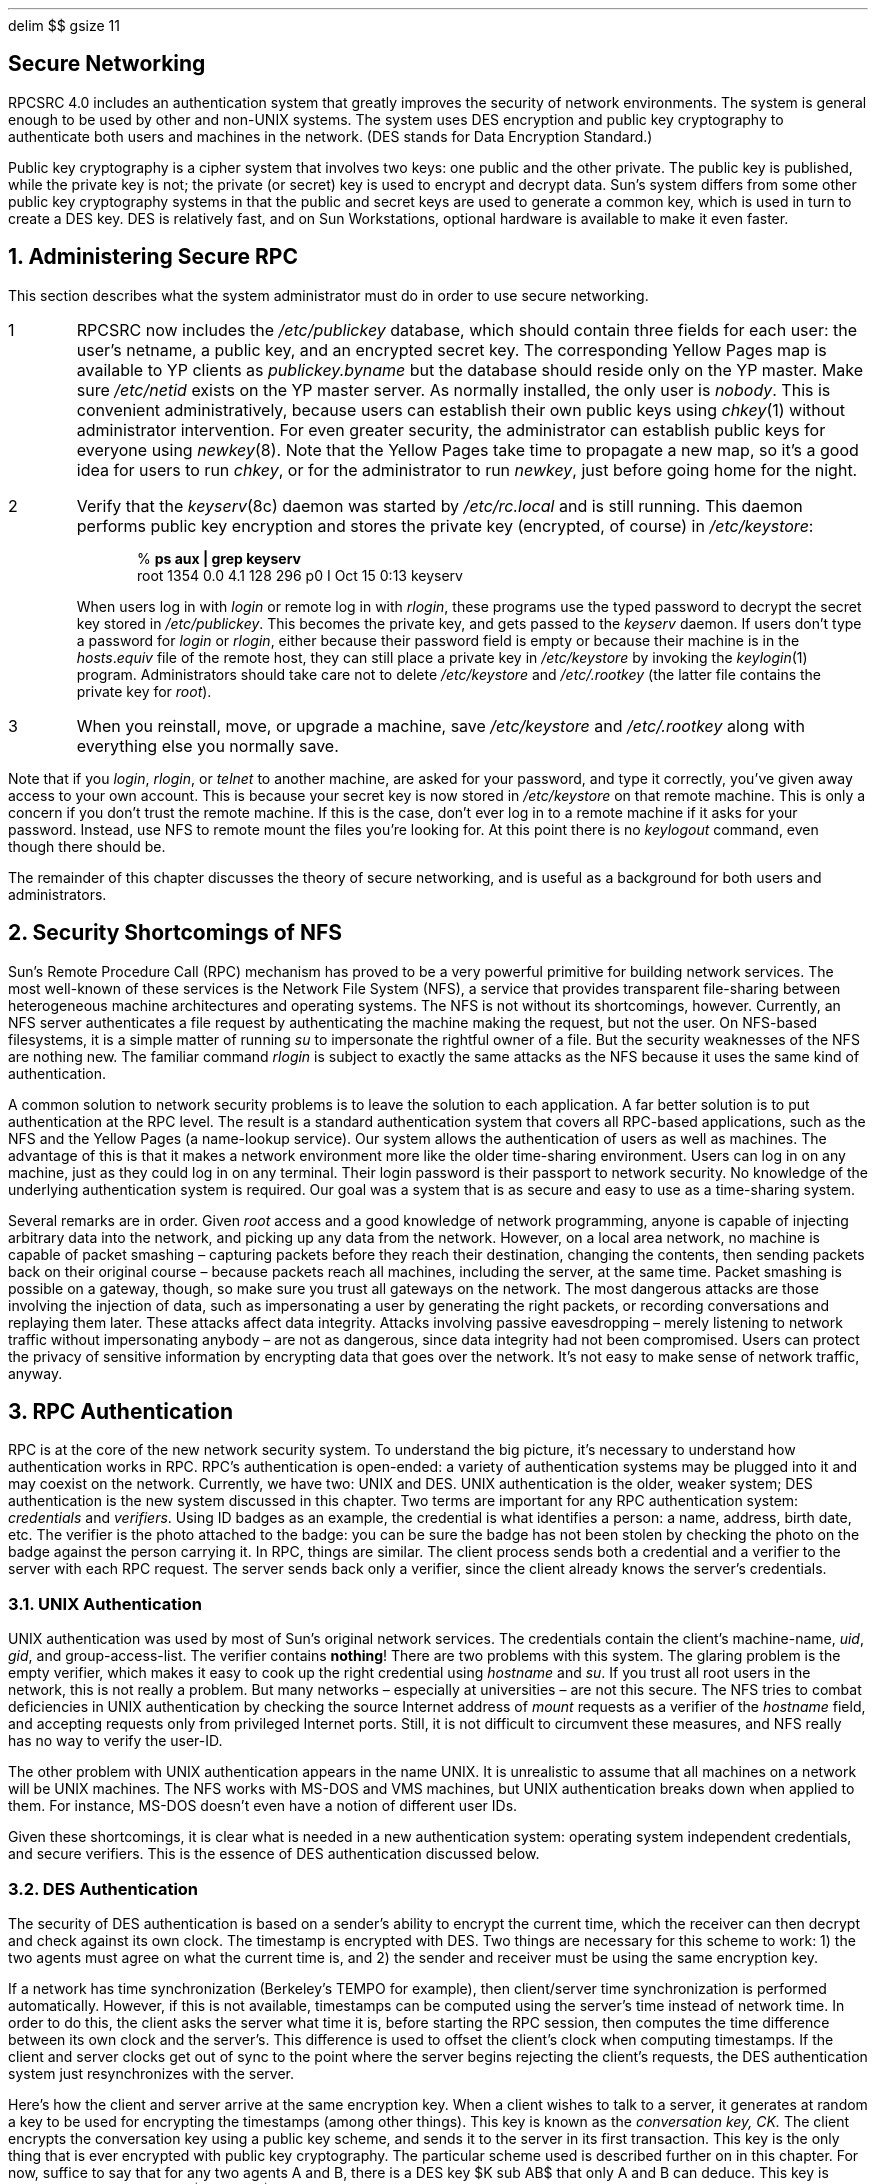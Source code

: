 .\" Must use  --  pic tbl eqn  --   with this one.
.\"
.\" @(#)nfs.secure.ms	2.2 88/08/09 4.0 RPCSRC
.de BT
.if \\n%=1 .tl ''- % -''
..
.ND
.\" prevent excess underlining in nroff
.if n .fp 2 R
.OH 'Secure Networking''Page %'
.EH 'Page %''Secure Networking'
.if \\n%=1 .bp
.EQ
delim $$
gsize 11
.EN
.SH
\&Secure Networking
.nr OF 1
.IX "security" "of networks" "" "" PAGE START
.IX "network security" "" "" "" PAGE START
.IX "NFS security" "" "" "" PAGE START
.LP
RPCSRC 4.0 includes an authentication system
that greatly improves the security of network environments.
The system is general enough to be used by other
.UX
and non-UNIX systems.
The system uses DES encryption and public key cryptography
to authenticate both users and machines in the network.
(DES stands for Data Encryption Standard.)
.LP
Public key cryptography is a cipher system that involves two keys:
one public and the other private.
The public key is published, while the private key is not;
the private (or secret) key is used to encrypt and decrypt data.
Sun's system differs from some other public key cryptography systems
in that the public and secret keys are used to generate a common key,
which is used in turn to create a DES key.
DES is relatively fast,
and on Sun Workstations,
optional hardware is available to make it even faster.
.#
.NH 0
\&Administering Secure RPC
.IX "administering secure RPC"
.IX "security" "RPC administration"
.LP
This section describes what the system administrator must do
in order to use secure networking.
.IP 1
RPCSRC now includes the
.I /etc/publickey
.IX "etc/publickey" "" "\&\fI/etc/publickey\fP"
database, which should contain three fields for each user:
the user's netname, a public key, and an encrypted secret key.
The corresponding Yellow Pages map is available to YP clients as
.I publickey.byname
but the database should reside only on the YP master.  Make sure
.I /etc/netid
exists on the YP master server.
As normally installed, the only user is
.I nobody .
This is convenient administratively,
because users can establish their own public keys using
.I chkey (1)
.IX "chkey command" "" "\&\fIchkey\fP command"
without administrator intervention.
For even greater security,
the administrator can establish public keys for everyone using
.I newkey (8).
.IX "newkey command" "" "\&\fInewkey\fP command"
Note that the Yellow Pages take time to propagate a new map,
so it's a good idea for users to run
.I chkey ,
or for the administrator to run
.I newkey ,
just before going home for the night.
.IP 2
Verify that the
.I keyserv (8c)
.IX "keyserv daemon" "" "\&\fIkeyserv\fP daemon"
daemon was started by
.I /etc/rc.local
and is still running.
This daemon performs public key encryption
and stores the private key (encrypted, of course) in
.I /etc/keystore :
.DS
% \fBps aux | grep keyserv\fP
root   1354  0.0  4.1  128  296 p0 I  Oct 15 0:13 keyserv
.DE
When users log in with
.I login 
.IX "login command" "" "\&\fIlogin\fP command"
or remote log in with
.I rlogin ,
these programs use the typed password to decrypt the secret key stored in
.I /etc/publickey .
This becomes the private key, and gets passed to the
.I keyserv 
daemon.
If users don't type a password for
.I login 
or
.I rlogin ,
either because their password field is empty
or because their machine is in the
.I hosts\fR.\fPequiv 
.IX "etc/hosts.equiv" "" "\&\fI/etc/hosts.equiv\fP"
file of the remote host,
they can still place a private key in
.I /etc/keystore 
by invoking the
.I keylogin (1)
.IX "keylogin command" "" "\&\fIkeylogin\fP command"
program.
Administrators should take care not to delete
.I /etc/keystore 
and
.I /etc/.rootkey 
(the latter file contains the private key for
.I root ).
.IP 3
When you reinstall, move, or upgrade a machine, save
.I /etc/keystore 
and
.I /etc/.rootkey 
along with everything else you normally save.
.LP
.LP
Note that if you
.I login ,
.I rlogin ,
or
.I telnet 
to another machine, are asked for your password, and type it correctly,
you've given away access to your own account.
This is because your secret key is now stored in
.I /etc/keystore
on that remote machine.
This is only a concern if you don't trust the remote machine.
If this is the case,
don't ever log in to a remote machine if it asks for your password.
Instead, use NFS to remote mount the files you're looking for.
At this point there is no
.I keylogout 
command, even though there should be.
.LP
The remainder of this chapter discusses the theory of secure networking,
and is useful as a background for both users and administrators.
.#
.NH 1
\&Security Shortcomings of NFS
.IX "security" "shortcomings of NFS"
.LP
Sun's Remote Procedure Call (RPC) mechanism has proved to be a very 
powerful primitive for building network services.
The most well-known of these services is the Network File System (NFS),
a service that provides transparent file-sharing
between heterogeneous machine architectures and operating systems.
The NFS is not without its shortcomings, however. 
Currently, an NFS server authenticates a file request by authenticating the
machine making the request, but not the user. 
On NFS-based filesystems, it is a simple matter of running
.I su 
.IX "su command" "" "\&\fIsu\fP command"
to impersonate the rightful owner of a file.
But the security weaknesses of the NFS are nothing new. 
The familiar command
.I rlogin 
is subject to exactly the same attacks as the NFS
because it uses the same kind of authentication. 
.LP
A common solution to network security problems
is to leave the solution to each application.
A far better solution is to put authentication at the RPC level.
The result is a standard authentication system
that covers all RPC-based applications,
such as the NFS and the Yellow Pages (a name-lookup service).
Our system allows the authentication of users as well as machines.
The advantage of this is that it makes a network environment
more like the older time-sharing environment.
Users can log in on any machine,
just as they could log in on any terminal. 
Their login password is their passport to network security.
No knowledge of the underlying authentication system is required.
Our goal was a system that is as secure and easy to use
as a time-sharing system. 
.LP
Several remarks are in order.  Given
.I root 
access and a good knowledge of network programming,
anyone is capable of injecting arbitrary data into the network,
and picking up any data from the network.
However, on a local area network, no machine is capable of packet smashing \(en
capturing packets before they reach their destination, changing the contents, 
then sending packets back on their original course \(en
because packets reach all machines, including the server, at the same time.
Packet smashing is possible on a gateway, though,
so make sure you trust all gateways on the network.
The most dangerous attacks are those involving the injection of data,
such as impersonating a user by generating the right packets,
or recording conversations and replaying them later.
These attacks affect data integrity.
Attacks involving passive eavesdropping \(en
merely listening to network traffic without impersonating anybody \(en
are not as dangerous, since data integrity had not been compromised.
Users can protect the privacy of sensitive information
by encrypting data that goes over the network.
It's not easy to make sense of network traffic, anyway.
.#
.NH 1
\&RPC Authentication
.IX "RPC authentication"
.IX "authentication" "RPC"
.LP
RPC is at the core of the new network security system.
To understand the big picture,
it's necessary to understand how authentication works in RPC.
RPC's authentication is open-ended: 
a variety of authentication systems may be plugged into it
and may coexist on the network.
Currently, we have two: UNIX and DES. 
UNIX authentication is the older, weaker system;
DES authentication is the new system discussed in this chapter.
Two terms are important for any RPC authentication system:
.I credentials
and
.I verifiers .
Using ID badges as an example, the credential is what identifies a person:
a name, address, birth date, etc.
The verifier is the photo attached to the badge:
you can be sure the badge has not been stolen by checking the photo 
on the badge against the person carrying it.
In RPC, things are similar.
The client process sends both a credential and a verifier 
to the server with each RPC request.
The server sends back only a verifier,
since the client already knows the server's credentials.
.#
.NH 2
\&UNIX Authentication
.IX "UNIX authentication"
.IX "authentication" "UNIX"
.LP
UNIX authentication was used by most of Sun's original network services.
The credentials contain the client's machine-name, 
.I uid ,
.I gid ,
and group-access-list.
The verifier contains \fBnothing\fP!
There are two problems with this system.
The glaring problem is the empty verifier,
which makes it easy to cook up the right credential using
.I hostname 
.IX "hostname command" "" "\&\fIhostname\fP command"
and
.I su .
.IX "su command" "" "\&\fIsu\fP command"
If you trust all root users in the network, this is not really a problem.
But many networks \(en especially at universities \(en are not this secure.
The NFS tries to combat deficiencies in UNIX authentication 
by checking the source Internet address of
.I mount 
requests as a verifier of the
.I hostname 
field, and accepting requests only from privileged Internet ports.
Still, it is not difficult to circumvent these measures, 
and NFS really has no way to verify the user-ID.
.LP
The other problem with UNIX authentication appears in the name UNIX.
It is unrealistic to assume that all machines on a network
will be UNIX machines.
The NFS works with MS-DOS and VMS machines,
but UNIX authentication breaks down when applied to them.
For instance, MS-DOS doesn't even have a notion of different user IDs.
.LP
Given these shortcomings,
it is clear what is needed in a new authentication system:
operating system independent credentials, and secure verifiers.
This is the essence of DES authentication discussed below.
.#
.NH 2
\&DES Authentication
.IX "DES authentication"
.IX "authentication" "DES"
.LP
The security of DES authentication is based on
a sender's ability to encrypt the current time,
which the receiver can then decrypt and check against its own clock.
The timestamp is encrypted with DES.
Two things are necessary for this scheme to work:
1) the two agents must agree on what the current time is, and
2) the sender and receiver must be using the same encryption key.
.LP
If a network has time synchronization (Berkeley's TEMPO for example), 
then client/server time synchronization is performed automatically.
However, if this is not available,
timestamps can be computed using the server's time instead of network time.
In order to do this, the client asks the server what time it is,
before starting the RPC session,
then computes the time difference between its own clock and the server's.
This difference is used to offset the client's clock when computing timestamps.
If the client and server clocks get out of sync
to the point where the server begins rejecting the client's requests,
the DES authentication system just resynchronizes with the server.
.LP
Here's how the client and server arrive at the same encryption key.
When a client wishes to talk to a server, it generates at random 
a key to be used for encrypting the timestamps (among other things). 
This key is known as the
.I "conversation key, CK."
The client encrypts the conversation key using a public key scheme,
and sends it to the server in its first transaction.
This key is the only thing that is ever encrypted with public key cryptography.
The particular scheme used is described further on in this chapter.
For now, suffice to say that for any two agents A and B,
there is a DES key $K sub AB$ that only A and B can deduce.
This key is known as the
.I "common key,"
$K sub AB$.
.EQ
gsize 10
.EN
.ne 1i
.PS
.in +.7i
circlerad=.4
boxht=.2
boxwid=1.3
circle "\s+9A\s-9" "(client)" at 0,1.2
circle "\s+9B\s-9" "(server)" at 5.1,1.2
line invis at .5,2 ; box invis "\fBCredential\fP"; line invis;
	box invis "\fBVerifier\fP"
arrow at .5,1.7; box "$A, K sub AB (CK), CK(win)$"; arrow;
	box "$CK(t sub 1 ), CK(win + 1)$"; arrow
arrow <- at .5,1.4; line right 1.3; line;
	box "$CK(t sub 1 - 1), ID$"; arrow <-
arrow at .5,1; box "ID"; arrow;
	box "$CK(t sub 2 )$"; arrow
arrow <- at .5,.7; line right 1.3; line;
	box "$CK(t sub 2 - 1), ID$"; arrow <-
arrow at .5,.3; box "ID"; arrow;
	box "$CK(t sub n )$"; arrow
arrow <- at .5,0; line right 1.3; line;
	box "$CK(t sub n - 1), ID$"; arrow <-
.PE
.EQ
gsize 11
.EN
.in -.7i
.LP
The figure above illustrates the authentication protocol in more detail,
describing client A talking to server B.
A term of the form $K(x)$ means $x$ encrypted with the DES key $K$.
Examining the figure, you can see that for its first request,
the client's credential contains three things: 
its name $A$, the conversation key $CK$ encrypted with the common key 
$K sub AB$, and a thing called $win$ (window) encrypted with $CK$.
What the window says to the server, in effect, is this:
.LP
.I
I will be sending you many credentials in the future,
but there may be crackers sending them too,
trying to impersonate me with bogus timestamps.
When you receive a timestamp, check to see if your current time
is somewhere between the timestamp and the timestamp plus the window.
If it's not, please reject the credential. 
.LP
For secure NFS filesystems, the window currently defaults to 30 minutes.
The client's verifier in the first request contains the encrypted timestamp
and an encrypted verifier of the specified window, $win + 1$. 
The reason this exists is the following.
Suppose somebody wanted to impersonate A by writing a program
that instead of filling in the encrypted fields of the credential and verifier,
just stuffs in random bits.
The server will decrypt CK into some random DES key,
and use it to decrypt the window and the timestamp.
These will just end up as random numbers.
After a few thousand trials, there is a good chance
that the random window/timestamp pair will pass the authentication system.
The window verifier makes guessing the right credential much more difficult.
.LP
After authenticating the client,
the server stores four things into a credential table:
the client's name A, the conversation key $CK$, the window, and the timestamp.
The reason the server stores the first three things should be clear:
it needs them for future use.
The reason for storing the timestamp is to protect against replays.
The server will only accept timestamps
that are chronologically greater than the last one seen,
so any replayed transactions are guaranteed to be rejected.
The server returns to the client in its verifier an index ID
into its credential table, plus the client's timestamp minus one,
encrypted by $CK$.
The client knows that only the server could have sent such a verifier,
since only the server knows what timestamp the client sent.
The reason for subtracting one from it is to insure that it is invalid
and cannot be reused as a client verifier.
.LP
The first transaction is rather complicated,
but after this things go very smoothly.
The client just sends its ID and an encrypted timestamp to the server,
and the server sends back the client's timestamp minus one,
encrypted by $CK$.
.#
.NH 1
\&Public Key Encryption
.IX "public key encryption"
.LP
The particular public key encryption scheme Sun uses
is the Diffie-Hellman method.
The way this algorithm works is to generate a
.I "secret key"
$SK sub A$ at random
and compute a
.I "public key"
$PK sub A$ using the following formula
($PK$ and $SK$ are 192 bit numbers and \(*a is a well-known constant):
.EQ
PK sub A ~ = ~ alpha sup {SK sub A}
.EN
Public key $PK sub A$ is stored in a public directory,
but secret key $SK sub A$ is kept private.
Next, $PK sub B$ is generated from $SK sub B$ in the same manner as above.
Now common key $K sub AB$ can be derived as follows:
.EQ
K sub AB ~ = ~ PK sub B sup {SK sub A} ~ = ~
( alpha sup {SK sub B} ) sup {SK sub A} ~ = ~
alpha sup {( SK sub A SK sub B )}
.EN
Without knowing the client's secret key,
the server can calculate the same common key $K sub AB$
in a different way, as follows:
.EQ
K sub AB ~ = ~ PK sub A sup {SK sub B} ~ = ~
( alpha sup {SK sub A} ) sup {SK sub B} ~ = ~
alpha sup {( SK sub A SK sub B )}
.EN
Notice that nobody else but the server and client can calculate $K sub AB$,
since doing so requires knowing either one secret key or the other.
All of this arithmetic is actually computed modulo $M$,
which is another well-known constant.
It would seem at first that somebody could guess your secret key
by taking the logarithm of your public one, 
but $M$ is so large that this is a computationally infeasible task.
To be secure, $K sub AB$ has too many bits to be used as a DES key,
so 56 bits are extracted from it to form the DES key.
.LP
Both the public and the secret keys
are stored indexed by netname in the Yellow Pages map
.I publickey.byname
the secret key is DES-encrypted with your login password.
When you log in to a machine, the
.I login 
program grabs your encrypted secret key,
decrypts it with your login password,
and gives it to a secure local keyserver to save
for use in future RPC transactions.
Note that ordinary users do not have to be aware of 
their public and secret keys.
In addition to changing your login password, the
.I yppasswd 
.IX "yppasswd command" "" "\&\fIyppasswd\fP command"
program randomly generates a new public/secret key pair as well.
.LP
The keyserver
.I keyserv (8c)
.IX "keyserv daemon" "" "\&\fIkeyserv\fP daemon"
is an RPC service local to each machine
that performs all of the public key operations,
of which there are only three.  They are:
.DS
setsecretkey(secretkey)
encryptsessionkey(servername, des_key)
decryptsessionkey(clientname, des_key)
.DE
.I setsecretkey()
tells the keyserver to store away your secret key $SK sub A$ for future use;
it is normally called by
.I login .
The client program calls
.I encryptsessionkey()
to generate the encrypted conversation key
that is passed in the first RPC transaction to a server.
The keyserver looks up
.I servername 's
public key and combines it with the client's secret key (set up by a previous
.I setsecretkey()
call) to generate the key that encrypts
.I des_key .
The server asks the keyserver to decrypt the conversation key by calling
.I decryptsessionkey().
Note that implicit in these procedures is the name of caller,
who must be authenticated in some manner.
The keyserver cannot use DES authentication to do this,
since it would create deadlock. 
The keyserver solves this problem by storing the secret keys by
.I uid ,
and only granting requests to local root processes.
The client process then executes a
.I setuid 
process, owned by root, which makes the request on the part of the client,
telling the keyserver the real
.I uid 
of the client.  Ideally, the three operations described above
would be system calls, and the kernel would talk to the keyserver directly,
instead of executing the
.I setuid 
program.
.#
.NH 1
\&Naming of Network Entities
.IX "naming of network entities"
.IX "network naming"
.LP
The old UNIX authentication system has a few problems when it comes to naming.
Recall that with UNIX authentication,
the name of a network entity is basically the
.I uid .
These
.I uid s
are assigned per Yellow Pages naming domain,
which typically spans several machines.
We have already stated one problem with this system,
that it is too UNIX system oriented, 
but there are two other problems as well.
One is the problem of
.I uid 
clashes when domains are linked together.
The other problem is that the super-user (with
.I uid 
of 0) should not be assigned on a per-domain basis, 
but rather on a per-machine basis.
By default, the NFS deals with this latter problem in a severe manner:
it does not allow root access across the network by
.I uid 
0 at all.
.LP
DES authentication corrects these problems
by basing naming upon new names that we call
.I netnames.
Simply put, a netname is just a string of printable characters,
and fundamentally, it is really these netnames that we authenticate.
The public and secret keys are stored on a per-netname,
rather than per-username, basis.
The Yellow Pages map
.I netid.byname
maps the netname into a local
.I uid 
and group-access-list, 
though non-Sun environments may map the netname into something else.
.LP
We solve the Internet naming problem by choosing globally unique netnames.
This is far easier then choosing globally unique user IDs.
In the Sun environment, user names are unique within each Yellow Page domain.
Netnames are assigned by concatenating the operating system and user ID
with the Yellow Pages and ARPA domain names.
For example, a UNIX system user with a user ID of 508 in the domain
.I eng.sun.COM 
would be assigned the following netname:
.I unix.508@eng.sun.COM .
A good convention for naming domains is to append 
the ARPA domain name (COM, EDU, GOV, MIL) to the local domain name.
Thus, the Yellow Pages domain
.I eng 
within the ARPA domain
.I sun.COM 
becomes
.I eng.sun.COM .
.LP
We solve the problem of multiple super-users per domain
by assigning netnames to machines as well as to users.
A machine's netname is formed much like a user's.
For example, a UNIX machine named
.I hal 
in the same domain as before has the netname
.I unix.hal@eng.sun.COM .
Proper authentication of machines is very important for diskless machines
that need full access to their home directories over the net.
.LP
Non-Sun environments will have other ways of generating netnames, 
but this does not preclude them from accessing
the secure network services of the Sun environment.
To authenticate users from any remote domain,
all that has to be done is make entries for them in two Yellow Pages databases.
One is an entry for their public and secret keys, 
the other is for their local
.I uid 
and group-access-list mapping.
Upon doing this, users in the remote domain
will be able access all of the local network services,
such as the NFS and remote logins.
.#
.NH 1
\&Applications of DES Authentication
.IX "applications of DES authentication"
.IX "authentication" "DES"
.LP
The first application of DES authentication
is a generalized Yellow Pages update service. 
This service allows users to update private fields in Yellow Page databases.
So far the Yellow Pages maps
.I hosts,
.I ethers,
.I bootparams
and
.I publickey
employ the DES-based update service.
Before the advent of an update service for mail aliases,
Sun had to hire a full-time person just to update mail aliases.
.LP
The second application of DES authentication is the most important: 
a more secure Network File System.
There are three security problems with the 
old NFS using UNIX authentication.
The first is that verification of credentials occurs only at mount time
when the client gets from the server a piece of information
that is its key to all further requests: the
.I "file handle" .
Security can be broken if one can figure out a file handle
without contacting the server, perhaps by tapping into the net or by guessing.
After an NFS file system has been mounted,
there is no checking of credentials during file requests,
which brings up the second problem.
If a file system has been mounted from a server that serves multiple clients
(as is typically the case), there is no protection
against someone who has root permission on their machine using
.I su 
(or some other means of changing
.I uid )
gaining unauthorized access to other people's files.
The third problem with the NFS is the severe method it uses to circumvent
the problem of not being able to authenticate remote client super-users: 
denying them super-user access altogether. 
.LP
The new authentication system corrects all of these problems. 
Guessing file handles is no longer a problem since in order to gain 
unauthorized access, the miscreant will also have to guess the right 
encrypted timestamp to place in the credential,
which is a virtually impossible task.
The problem of authenticating root users is solved,
since the new system can authenticate machines.
At this point, however,
secure NFS is not used for root filesystems.
Root users of nonsecure filesystems are identified by IP address.
.LP
Actually, the level of security associated with each filesystem
may be altered by the administrator.  The file
.I /etc/exports 
.IX "etc/exports" "" "\&\fI/etc/exports\fP"
contains a list of filesystems and which machines may mount them. 
By default, filesystems are exported with UNIX authentication,
but the administrator can have them exported with DES authentication
by specifying
.I -secure 
on any line in the
.I /etc/exports 
file.  Associated with DES authentication is a parameter:
the maximum window size that the server is willing to accept.
.#
.NH 1
\&Security Issues Remaining
.IX "security" "issues remaining"
.IX "remaining security issues"
.LP
There are several ways to break DES authentication, but using
.I su 
is not one of them.  In order to be authenticated,
your secret key must be stored by your workstation.
This usually occurs when you login, with the
.I login 
program decrypting your secret key with your login password,
and storing it away for you.
If somebody tries to use
.I su 
to impersonate you, it won't work,
because they won't be able to decrypt your secret key.  Editing
.I /etc/passwd 
isn't going to help them either, because the thing they need to edit, 
your encrypted secret key, is stored in the Yellow Pages.
If you log into somebody else's workstation and type in your password,
then your secret key would be stored in their workstation and they could use
.I su 
to impersonate you.  But this is not a problem since you should not
be giving away your password to a machine you don't trust anyway. 
Someone on that machine could just as easily change
.I login 
to save all the passwords it sees into a file. 
.LP
Not having
.I su 
to employ any more, how can nefarious users impersonate others now?
Probably the easiest way is to guess somebody's password,
since most people don't choose very secure passwords.
We offer no protection against this;
it's up to each user to choose a secure password.
.LP
The next best attack would be to attempt replays.
For example, let's say I have been squirreling away
all of your NFS transactions with a particular server.
As long as the server remains up,
I won't succeed by replaying them since the server always demands timestamps
that are greater than the previous ones seen.
But suppose I go and pull the plug on your server, causing it to crash.
As it reboots, its credential table will be clean,
so it has lost all track of previously seen timestamps,
and now I am free to replay your transactions.
There are few things to be said about this.
First of all, servers should be kept in a secure place
so that no one can go and pull the plug on them.
But even if they are physically secure,
servers occasionally crash without any help.
Replaying transactions is not a very big security problem,
but even so, there is protection against it.
If a client specifies a window size that is smaller than the time it takes
a server to reboot (5 to 10 minutes), the server will reject
any replayed transactions because they will have expired.
.LP
There are other ways to break DES authentication, 
but they are much more difficult.
These methods involve breaking the DES key itself,
or computing the logarithm of the public key,
both of which would would take months of compute time on a supercomputer.
But it is important to keep our goals in mind.
Sun did not aim for super-secure network computing.
What we wanted was something as secure as a good time-sharing system,
and in that we have been successful.
.LP
There is another security issue that DES authentication does not address, 
and that is tapping of the net.
Even with DES authentication in place, 
there is no protection against somebody watching what goes across the net.
This is not a big problem for most things,
such as the NFS, since very few files are not publically readable, and besides,
trying to make sense of all the bits flying over the net is not a trivial task.
For logins, this is a bit of a problem because you wouldn't 
want somebody to pick up your password over the net.
As we mentioned before,
a side effect of the authentication system is a key exchange, 
so that the network tapping problem can be tackled on a per-application basis.
.#
.NH 1
\&Performance
.IX "performance of DES authentication"
.IX "authentication" "performance"
.LP
Public key systems are known to be slow,
but there is not much actual public key encryption going on in Sun's system.
Public key encryption only occurs in the first transaction with a service,
and even then, there is caching that speeds things up considerably.
The first time a client program contacts a server,
both it and the server will have to calculate the common key.
The time it takes to compute the common key is basically the time it takes
to compute an exponential modulo $M$.
On a Sun-3 using a 192-bit modulus, this takes roughly 1 second, 
which means it takes 2 seconds just to get things started,
since both client and server have to perform this operation.
This is a long time,
but you have to wait only the first time you contact a machine.
Since the keyserver caches the results of previous computations, 
it does not have to recompute the exponential every time.
.LP
The most important service in terms of performance is the secure NFS,
which is acceptably fast.
The extra overhead that DES authentication requires versus UNIX authentication 
is the encryption.
A timestamp is a 64-bit quantity,
which also happens to be the DES block size.
Four encryption operations take place in an average RPC transaction:
the client encrypts the request timestamp, the server decrypts it,
the server encrypts the reply timestamp, and the client decrypts it.
On a Sun-3, the time it takes to encrypt one block is about
half a millisecond if performed by hardware,
and 1.2 milliseconds if performed by software.
So, the extra time added to the round trip time is about 
2 milliseconds for hardware encryption and 5 for software.
The round trip time for the average NFS request is about 20 milliseconds,
resulting in a performance hit of 10 percent if one has encryption hardware, 
and 25 percent if not.
Remember that this is the impact on network performance.
The fact is that not all file operations go over the wire,
so the impact on total system performance will actually be lower than this.
It is also important to remember that security is optional, 
so environments that require higher performance can turn it off.
.#
.NH 1
\&Problems with Booting and \&\fBsetuid\fP Programs
.IX "problems with booting and \&\fIsetuid\fP programs"
.IX "booting and \&\fIsetuid\fP problems"
.LP
Consider the problem of a machine rebooting,
say after a power failure at some strange hour when nobody is around.
All of the secret keys that were stored get wiped out,
and now no process will be able to access secure network services,
such as mounting an NFS filesystem.
The important processes at this time are usually root processes,
so things would work OK if root's secret key were stored away, 
but nobody is around to type the password that decrypts it.
The solution to this problem is to store root's decrypted secret key in a file,
which the keyserver can read.
This works well for diskful machines that can store the secret key
on a physically secure local disk,
but not so well for diskless machines,
whose secret key must be stored across the network.
If you tap the net when a diskless machine is booting,
you will find the decrypted key.
This is not very easy to accomplish, though.
.LP
Another booting problem is the single-user boot.
There is a mode of booting known as single-user mode, where a
.I root 
login shell appears on the console.
The problem here is that a password is not required for this. 
With C2 security installed,
a password is required in order to boot single-user.
Without C2 security installed,
machines can still be booted single-user without a password,
as long as the entry for
.I console 
in the
.I /etc/ttytab 
.IX "etc/ttytab" "" "\&\fI/etc/ttytab\fP"
file is labeled as physically
.I secure 
(this is the default).
.LP
Yet another problem is that diskless machine booting is not totally secure.
It is possible for somebody to impersonate the boot-server,
and boot a devious kernel that, for example, 
makes a record of your secret key on a remote machine.
The problem is that our system is set up to provide protection
only after the kernel and the keyserver are running.
Before that, there is no way to authenticate
the replies given by the boot server.
We don't consider this a serious problem,
because it is highly unlikely that somebody would be able to write
this funny kernel without source code.
Also, the crime is not without evidence.
If you polled the net for boot-servers, 
you would discover the devious boot-server's location.
.LP
Not all
.I setuid 
programs will behave as they should.
For example, if a 
.I setuid 
program is owned by
.I dave ,
who has not logged into the machine since it booted,
then the program will not be able to access any secure network services as
.I dave .
The good news is that most
.I setuid 
programs are owned by root, 
and since root's secret key is always stored at boot time, 
these programs will behave as they always have.
.#
.NH 1
\&Conclusion
.IX "network security" "summary"
.LP
Our goal was to build a system as secure as a time-shared system. 
This goal has been met.
The way you are authenticated in a time-sharing system
is by knowing your password.
With DES authentication, the same is true.
In time-sharing the person you trust is your system administrator,
who has an ethical obligation
not to change your password in order to impersonate you.
In Sun's system, you trust your network administrator,
who does not alter your entry in the public key database.
In one sense, our system is even more secure than time-sharing,
because it is useless to place a tap on the network
in hopes of catching a password or encryption key, 
since these are encrypted.
Most time-sharing environments do not encrypt data emanating from the terminal;
users must trust that nobody is tapping their terminal lines.
.LP
DES authentication is perhaps not the ultimate authentication system. 
In the future it is likely there will be sufficient advances 
in algorithms and hardware to render the public key system
as we have defined it useless.
But at least DES authentication offers a smooth migration path for the future.
Syntactically speaking,
nothing in the protocol requires the encryption of the conversation 
key to be Diffie-Hellman, or even public key encryption in general. 
To make the authentication stronger in the future,
all that needs to be done is to strengthen the way
the conversation key is encrypted. 
Semantically, this will be a different protocol,
but the beauty of RPC is that it can be plugged in
and live peacefully with any authentication system.
.LP
For the present at least, DES authentication satisfies our requirements
for a secure networking environment.
From it we built a system secure enough for use in unfriendly networks,
such as a student-run university workstation environment.
The price for this security is not high.
Nobody has to carry around a magnetic card or remember
any hundred digit numbers.
You use your login password to authenticate yourself, just as before.
There is a small impact on performance,
but if this worries you and you have a friendly net,
you can turn authentication off.
.#
.NH 1
\&References
.IX "references on network security"
.LP
Diffie and Hellman, ``New Directions in Cryptography,''
\fIIEEE Transactions on Information Theory IT-22,\fP
November 1976.
.LP
Gusella & Zatti, ``TEMPO: A Network Time Controller
for a Distributed Berkeley UNIX System,''
\fIUSENIX 1984 Summer Conference Proceedings,\fP
June 1984.
.LP
National Bureau of Standards, ``Data Encryption Standard,''
\fIFederal Information Processing Standards Publication 46,\fP
January 15, 1977.
.LP
Needham & Schroeder, ``Using Encryption for Authentication
in Large Networks of Computers,''
\fIXerox Corporation CSL-78-4,\fP
September 1978.
.EQ
delim off
.EN
.IX "security" "of networks" "" "" PAGE END
.IX "network security" "" "" "" PAGE END
.IX "NFS security" "" "" "" PAGE END
